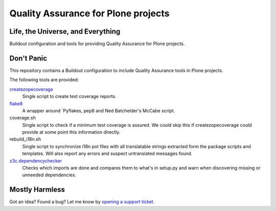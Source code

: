 ====================================
Quality Assurance for Plone projects
====================================

Life, the Universe, and Everything
----------------------------------

Buildout configuration and tools for providing Quality Assurance for Plone projects.

Don't Panic
-----------

This repository contains a Buildout configuration to include Quality Assurance
tools in Plone projects.

The following tools are provided:

`createzopecoverage`_
    Single script to create test coverage reports.

`flake8`_
    A wrapper around `Pyflakes, pep8 and Ned Batchelder's McCabe script.

coverage.sh
    Single script to check if a minimum test coverage is assured. We could
    skip this if createzopecoverage could provide at some point this
    information directly.

rebuild_i18n.sh
    Single script to synchronize i18n pot files with all translatable strings
    extracted form the package scripts and templates. Will also report any
    errors and suspect untranslated messages found.

`z3c.dependencychecker`_
    Checks which imports are done and compares them to what's in setup.py and
    warn when discovering missing or unneeded dependencies.

Mostly Harmless
---------------

Got an idea? Found a bug? Let me know by `opening a support ticket`_.

.. _`createzopecoverage`: https://pypi.python.org/pypi/createzopecoverage
.. _`flake8`: https://pypi.python.org/pypi/flake8
.. _`pep8`: https://pypi.python.org/pypi/pep8
.. _`pyflakes`: https://pypi.python.org/pypi/pyflakes
.. _`z3c.dependencychecker`: https://pypi.python.org/pypi/z3c.dependencychecker
.. _`opening a support ticket`: https://github.com/hvelarde/qa/issues

